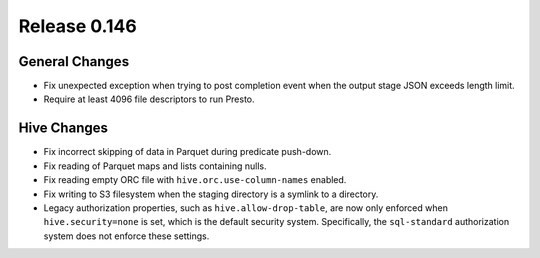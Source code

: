 =============
Release 0.146
=============

General Changes
---------------

* Fix unexpected exception when trying to post completion event when the
  output stage JSON exceeds length limit.
* Require at least 4096 file descriptors to run Presto.

Hive Changes
------------

* Fix incorrect skipping of data in Parquet during predicate push-down.
* Fix reading of Parquet maps and lists containing nulls.
* Fix reading empty ORC file with ``hive.orc.use-column-names`` enabled.
* Fix writing to S3 filesystem when the staging directory is a symlink to a directory.
* Legacy authorization properties, such as ``hive.allow-drop-table``, are now
  only enforced when ``hive.security=none`` is set, which is the default
  security system. Specifically, the ``sql-standard`` authorization system
  does not enforce these settings.
